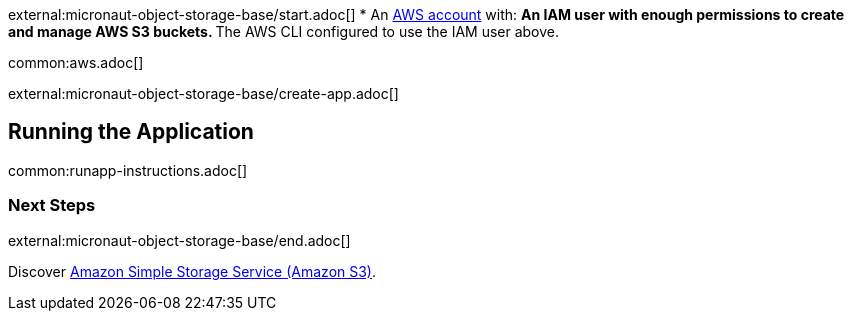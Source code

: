external:micronaut-object-storage-base/start.adoc[]
* An https://aws.amazon.com/[AWS account] with:
** An IAM user with enough permissions to create and manage AWS S3 buckets.
** The AWS CLI configured to use the IAM user above.

common:aws.adoc[]

external:micronaut-object-storage-base/create-app.adoc[]

== Running the Application

common:runapp-instructions.adoc[]


=== Next Steps

external:micronaut-object-storage-base/end.adoc[]

Discover https://aws.amazon.com/s3/[Amazon Simple Storage Service (Amazon S3)].
